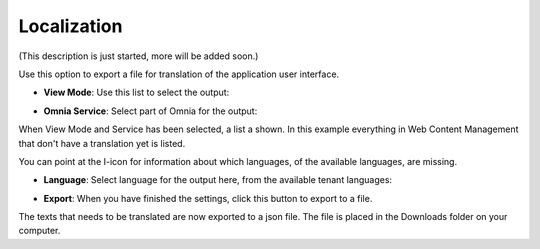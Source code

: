 Localization
===========================================

(This description is just started, more will be added soon.)

Use this option to export a file for translation of the application user interface.

+ **View Mode**: Use this list to select the output:

.. image:: localization-view-mode.png

+ **Omnia Service**: Select part of Omnia for the output:

.. image:: localization-service.png

When View Mode and Service has been selected, a list a shown. In this example everything in Web Content Management that don't have a translation yet is listed.

You can point at the I-icon for information about which languages, of the available languages, are missing.

.. image:: localization-info.png

+ **Language**: Select language for the output here, from the available tenant languages:

.. image:: localization-language.png

+ **Export**: When you have finished the settings, click this button to export to a file. 

.. image:: localization-button.png

The texts that needs to be translated are now exported to a json file. The file is placed in the Downloads folder on your computer.

.. image: json-file.png

